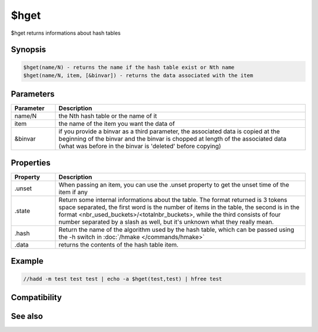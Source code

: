 $hget
=====

$hget returns informations about hash tables

Synopsis
--------

.. code:: text

    $hget(name/N) - returns the name if the hash table exist or Nth name
    $hget(name/N, item, [&binvar]) - returns the data associated with the item

Parameters
----------

.. list-table::
    :widths: 15 85
    :header-rows: 1

    * - Parameter
      - Description
    * - name/N
      - the Nth hash table or the name of it
    * - item
      - the name of the item you want the data of
    * - &binvar
      - if you provide a binvar as a third parameter, the associated data is copied at the beginning of the binvar and the binvar is chopped at length of the associated data (what was before in the binvar is 'deleted' before copying)

Properties
----------

.. list-table::
    :widths: 15 85
    :header-rows: 1

    * - Property
      - Description
    * - .unset
      - When passing an item, you can use the .unset property to get the unset time of the item if any
    * - .state
      - Return some internal informations about the table. The format returned is 3 tokens space separated, the first word is the number of items in the table, the second is in the format <nbr_used_buckets>/<totalnbr_buckets>, while the third consists of four number separated by a slash as well, but it's unknown what they really mean.
    * - .hash
      - Return the name of the algorithm used by the hash table, which can be passed using the -h switch in :doc:`/hmake </commands/hmake>`
    * - .data
      - returns the contents of the hash table item.

Example
-------

.. code:: text

    //hadd -m test test test | echo -a $hget(test,test) | hfree test

Compatibility
-------------

.. compatibility:: 5.8

See also
--------

.. hlist::
    :columns: 4

    * :doc:`/hmake </commands/hmake>`
    * :doc:`/hadd </commands/hadd>`
    * :doc:`/hload </commands/hload>`
    * :doc:`/hfree </commands/hfree>`
    * :doc:`/hdec </commands/hdec>`
    * :doc:`/hinc </commands/hinc>`
    * :doc:`$hfind </identifiers/hfind>`

